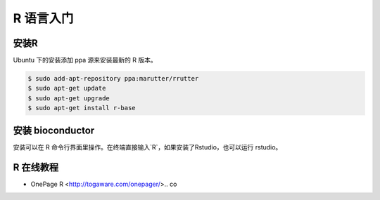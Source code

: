 R 语言入门
==========

安装R
-----

Ubuntu 下的安装添加 ppa 源来安装最新的 R 版本。

.. code-block:: bash

   $ sudo add-apt-repository ppa:marutter/rrutter
   $ sudo apt-get update
   $ sudo apt-get upgrade
   $ sudo apt-get install r-base


安装 bioconductor
-----------------

安装可以在 R 命令行界面里操作。在终端直接输入`R`，如果安装了Rstudio，也可以运行 rstudio。

.. code-bash:: R

   > source("https://bioconductor.org/biocLite.R")
   > biocLite()

R 在线教程
----------
- OnePage R <http://togaware.com/onepager/>.. co
